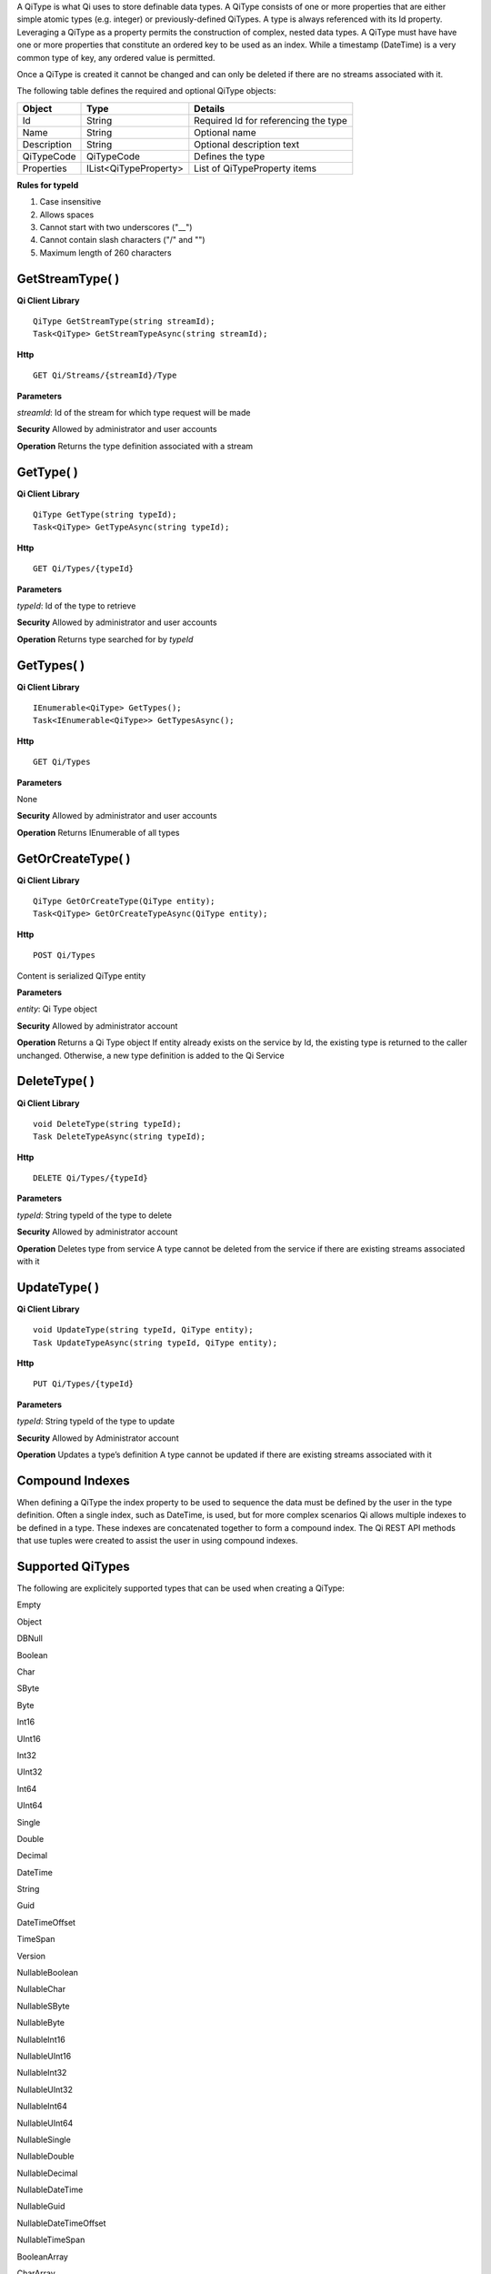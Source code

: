 A QiType is what Qi uses to store definable data types. A QiType
consists of one or more properties that are either simple atomic types
(e.g. integer) or previously-defined QiTypes. A type is always
referenced with its Id property. Leveraging a QiType as a property
permits the construction of complex, nested data types. A QiType must
have have one or more properties that constitute an ordered key to be
used as an index. While a timestamp (DateTime) is a very common type of
key, any ordered value is permitted.

Once a QiType is created it cannot be changed and can only be deleted if
there are no streams associated with it.

The following table defines the required and optional QiType objects:

+---------------+-------------------------+----------------------------------------+
| Object        | Type                    | Details                                |
+===============+=========================+========================================+
| Id            | String                  | Required Id for referencing the type   |
+---------------+-------------------------+----------------------------------------+
| Name          | String                  | Optional name                          |
+---------------+-------------------------+----------------------------------------+
| Description   | String                  | Optional description text              |
+---------------+-------------------------+----------------------------------------+
| QiTypeCode    | QiTypeCode              | Defines the type                       |
+---------------+-------------------------+----------------------------------------+
| Properties    | IList<QiTypeProperty>   | List of QiTypeProperty items           |
+---------------+-------------------------+----------------------------------------+

**Rules for typeId**

1. Case insensitive
2. Allows spaces
3. Cannot start with two underscores ("\_\_")
4. Cannot contain slash characters ("/" and "")
5. Maximum length of 260 characters

GetStreamType( )
================

**Qi Client Library**

::

    QiType GetStreamType(string streamId);
    Task<QiType> GetStreamTypeAsync(string streamId);

**Http**

::

    GET Qi/Streams/{streamId}/Type

**Parameters**

*streamId*: Id of the stream for which type request will be made

**Security** Allowed by administrator and user accounts

**Operation** Returns the type definition associated with a stream

GetType( )
==========

**Qi Client Library**

::

    QiType GetType(string typeId);
    Task<QiType> GetTypeAsync(string typeId);

**Http**

::

    GET Qi/Types/{typeId}

**Parameters**

*typeId*: Id of the type to retrieve

**Security** Allowed by administrator and user accounts

**Operation** Returns type searched for by *typeId*

GetTypes( )
===========

**Qi Client Library**

::

    IEnumerable<QiType> GetTypes();
    Task<IEnumerable<QiType>> GetTypesAsync();

**Http**

::

    GET Qi/Types

**Parameters**

None

**Security** Allowed by administrator and user accounts

**Operation** Returns IEnumerable of all types

GetOrCreateType( )
==================

**Qi Client Library**

::

    QiType GetOrCreateType(QiType entity);
    Task<QiType> GetOrCreateTypeAsync(QiType entity);

**Http**

::

    POST Qi/Types

Content is serialized QiType entity

**Parameters**

*entity*: Qi Type object

**Security** Allowed by administrator account

**Operation** Returns a Qi Type object If entity already exists on the
service by Id, the existing type is returned to the caller unchanged.
Otherwise, a new type definition is added to the Qi Service

DeleteType( )
=============

**Qi Client Library**

::

    void DeleteType(string typeId);
    Task DeleteTypeAsync(string typeId);

**Http**

::

    DELETE Qi/Types/{typeId}

**Parameters**

*typeId*: String typeId of the type to delete

**Security** Allowed by administrator account

**Operation** Deletes type from service A type cannot be deleted from
the service if there are existing streams associated with it

UpdateType( )
=============

**Qi Client Library**

::

    void UpdateType(string typeId, QiType entity);
    Task UpdateTypeAsync(string typeId, QiType entity);

**Http**

::

    PUT Qi/Types/{typeId}

**Parameters**

*typeId*: String typeId of the type to update

**Security** Allowed by Administrator account

**Operation** Updates a type’s definition A type cannot be updated if
there are existing streams associated with it

Compound Indexes
================

When defining a QiType the index property to be used to sequence the
data must be defined by the user in the type definition. Often a single
index, such as DateTime, is used, but for more complex scenarios Qi
allows multiple indexes to be defined in a type. These indexes are
concatenated together to form a compound index. The Qi REST API methods
that use tuples were created to assist the user in using compound
indexes.

Supported QiTypes
=================

The following are explicitely supported types that can be used when
creating a QiType:

Empty

Object

DBNull

Boolean

Char

SByte

Byte

Int16

UInt16

Int32

UInt32

Int64

UInt64

Single

Double

Decimal

DateTime

String

Guid

DateTimeOffset

TimeSpan

Version

NullableBoolean

NullableChar

NullableSByte

NullableByte

NullableInt16

NullableUInt16

NullableInt32

NullableUInt32

NullableInt64

NullableUInt64

NullableSingle

NullableDouble

NullableDecimal

NullableDateTime

NullableGuid

NullableDateTimeOffset

NullableTimeSpan

BooleanArray

CharArray

SByteArray

ByteArray

Int16Array

UInt16Array

Int32Array

UInt32Array

Int64Array

UInt64Array

SingleArray

DoubleArray

DecimalArray

DateTimeArray

StringArray

GuidArray

DateTimeOffsetArray

TimeSpanArray

VersionArray

Array

IList

IDictionary

IEnumerable

SByteEnum

ByteEnum

Int16Enum

UInt16Enum

Int32Enum

UInt32Enum

Int64Enum

UInt64Enum
